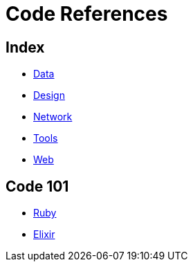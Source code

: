 = Code References

== Index

- link:../data/index.adoc[Data]
- link:../design/index.adoc[Design]
- link:../network/index.adoc[Network]
- link:../tools/index.adoc[Tools]
- link:../web/index.adoc[Web]

== Code 101

- link:ruby.adoc[Ruby]
- link:elixir.adoc[Elixir]
